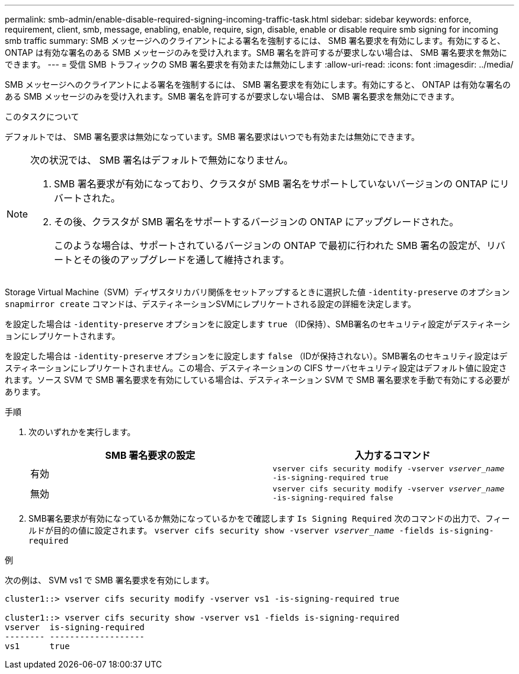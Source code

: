 ---
permalink: smb-admin/enable-disable-required-signing-incoming-traffic-task.html 
sidebar: sidebar 
keywords: enforce, requirement, client, smb, message, enabling, enable, require, sign, disable, enable or disable require smb signing for incoming smb traffic 
summary: SMB メッセージへのクライアントによる署名を強制するには、 SMB 署名要求を有効にします。有効にすると、 ONTAP は有効な署名のある SMB メッセージのみを受け入れます。SMB 署名を許可するが要求しない場合は、 SMB 署名要求を無効にできます。 
---
= 受信 SMB トラフィックの SMB 署名要求を有効または無効にします
:allow-uri-read: 
:icons: font
:imagesdir: ../media/


[role="lead"]
SMB メッセージへのクライアントによる署名を強制するには、 SMB 署名要求を有効にします。有効にすると、 ONTAP は有効な署名のある SMB メッセージのみを受け入れます。SMB 署名を許可するが要求しない場合は、 SMB 署名要求を無効にできます。

.このタスクについて
デフォルトでは、 SMB 署名要求は無効になっています。SMB 署名要求はいつでも有効または無効にできます。

[NOTE]
====
次の状況では、 SMB 署名はデフォルトで無効になりません。

. SMB 署名要求が有効になっており、クラスタが SMB 署名をサポートしていないバージョンの ONTAP にリバートされた。
. その後、クラスタが SMB 署名をサポートするバージョンの ONTAP にアップグレードされた。
+
このような場合は、サポートされているバージョンの ONTAP で最初に行われた SMB 署名の設定が、リバートとその後のアップグレードを通して維持されます。



====
Storage Virtual Machine（SVM）ディザスタリカバリ関係をセットアップするときに選択した値 `-identity-preserve` のオプション `snapmirror create` コマンドは、デスティネーションSVMにレプリケートされる設定の詳細を決定します。

を設定した場合は `-identity-preserve` オプションをに設定します `true` （ID保持）、SMB署名のセキュリティ設定がデスティネーションにレプリケートされます。

を設定した場合は `-identity-preserve` オプションをに設定します `false` （IDが保持されない）。SMB署名のセキュリティ設定はデスティネーションにレプリケートされません。この場合、デスティネーションの CIFS サーバセキュリティ設定はデフォルト値に設定されます。ソース SVM で SMB 署名要求を有効にしている場合は、デスティネーション SVM で SMB 署名要求を手動で有効にする必要があります。

.手順
. 次のいずれかを実行します。
+
|===
| SMB 署名要求の設定 | 入力するコマンド 


 a| 
有効
 a| 
`vserver cifs security modify -vserver _vserver_name_ -is-signing-required true`



 a| 
無効
 a| 
`vserver cifs security modify -vserver _vserver_name_ -is-signing-required false`

|===
. SMB署名要求が有効になっているか無効になっているかをで確認します `Is Signing Required` 次のコマンドの出力で、フィールドが目的の値に設定されます。 `vserver cifs security show -vserver _vserver_name_ -fields is-signing-required`


.例
次の例は、 SVM vs1 で SMB 署名要求を有効にします。

[listing]
----
cluster1::> vserver cifs security modify -vserver vs1 -is-signing-required true

cluster1::> vserver cifs security show -vserver vs1 -fields is-signing-required
vserver  is-signing-required
-------- -------------------
vs1      true
----